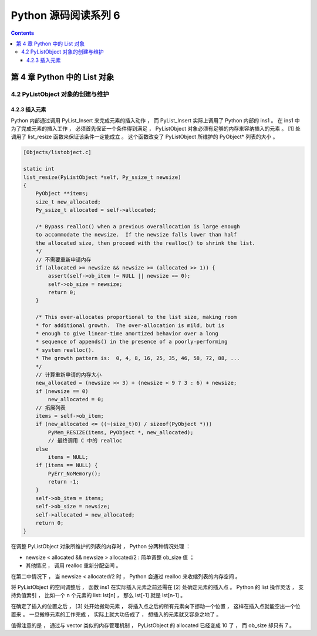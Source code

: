 ##############################################################################
Python 源码阅读系列 6
##############################################################################

.. contents::

******************************************************************************
第 4 章  Python 中的 List 对象
******************************************************************************

4.2 PyListObject 对象的创建与维护
==============================================================================

4.2.3 插入元素
------------------------------------------------------------------------------

Python 内部通过调用 PyList_Insert 来完成元素的插入动作 ， 而 PyList_Insert 实际上\
调用了 Python 内部的 ins1 。 在 ins1 中为了完成元素的插入工作 ， 必须首先保证一个条\
件得到满足 ， PyListObject 对象必须有足够的内存来容纳插入的元素 。 [1] 处调用了 \
list_resize 函数来保证该条件一定能成立 。 这个函数改变了 PyListObject 所维护的 \
PyObject* 列表的大小 。

.. code-block:: c 

    [Objects/listobject.c]

    static int
    list_resize(PyListObject *self, Py_ssize_t newsize)
    {
        PyObject **items;
        size_t new_allocated;
        Py_ssize_t allocated = self->allocated;

        /* Bypass realloc() when a previous overallocation is large enough
        to accommodate the newsize.  If the newsize falls lower than half
        the allocated size, then proceed with the realloc() to shrink the list.
        */
        // 不需要重新申请内存
        if (allocated >= newsize && newsize >= (allocated >> 1)) {
            assert(self->ob_item != NULL || newsize == 0);
            self->ob_size = newsize;
            return 0;
        }

        /* This over-allocates proportional to the list size, making room
        * for additional growth.  The over-allocation is mild, but is
        * enough to give linear-time amortized behavior over a long
        * sequence of appends() in the presence of a poorly-performing
        * system realloc().
        * The growth pattern is:  0, 4, 8, 16, 25, 35, 46, 58, 72, 88, ...
        */
        // 计算重新申请的内存大小
        new_allocated = (newsize >> 3) + (newsize < 9 ? 3 : 6) + newsize;
        if (newsize == 0)
            new_allocated = 0;
        // 拓展列表
        items = self->ob_item;
        if (new_allocated <= ((~(size_t)0) / sizeof(PyObject *)))
            PyMem_RESIZE(items, PyObject *, new_allocated);
            // 最终调用 C 中的 realloc
        else
            items = NULL;
        if (items == NULL) {
            PyErr_NoMemory();
            return -1;
        }
        self->ob_item = items;
        self->ob_size = newsize;
        self->allocated = new_allocated;
        return 0;
    }

在调整 PyListObject 对象所维护的列表的内存时 ， Python 分两种情况处理 ： 

- newsize < allocated && newsize > allocated/2 : 简单调整 ob_size 值 ； 

- 其他情况 ， 调用 realloc 重新分配空间 。 

在第二中情况下 ， 当 newsize < allocated/2 时 ， Python 会通过 realloc 来收缩列\
表的内存空间 。

将 PyListObject 的空间调整后 ， 函数 ins1 在实际插入元素之前还需在 [2] 处确定元素\
的插入点 。 Python 的 list 操作灵活 ， 支持负值索引 ， 比如一个 n 个元素的 list: \
lst[n] ， 那么 lst[-1] 就是 lst[n-1] 。 

在确定了插入的位置之后 ， [3] 处开始搬动元素 ， 将插入点之后的所有元素向下挪动一个\
位置 ， 这样在插入点就能空出一个位置来 。 一旦搬移元素的工作完成 ， 实际上就大功告成\
了 ， 想插入的元素就又容身之地了 。 

.. image:: img/4-4.png

值得注意的是 ， 通过与 vector 类似的内存管理机制 ， PyListObject 的 allocated 已\
经变成 10 了 ， 而 ob_size 却只有 7 。


